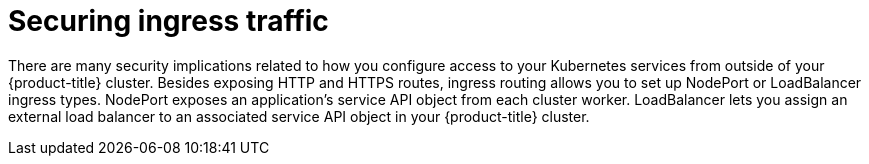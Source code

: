 // Module included in the following assemblies:
//
// * security/container_security/security-network.adoc

[id="security-network-ingress_{context}"]
=  Securing ingress traffic

There are many security implications related to how you configure
access to your Kubernetes services from outside of your {product-title} cluster.
Besides exposing HTTP and HTTPS routes, ingress routing allows you to set up
NodePort or LoadBalancer ingress types. NodePort exposes an application's
service API object from each cluster worker. LoadBalancer lets you assign an
external load balancer to an associated service API object
in your {product-title} cluster.